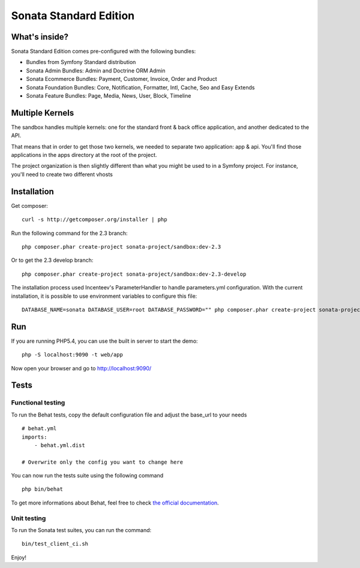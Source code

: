 Sonata Standard Edition
=======================

What's inside?
--------------

Sonata Standard Edition comes pre-configured with the following bundles:

* Bundles from Symfony Standard distribution
* Sonata Admin Bundles: Admin and Doctrine ORM Admin
* Sonata Ecommerce Bundles: Payment, Customer, Invoice, Order and Product
* Sonata Foundation Bundles: Core, Notification, Formatter, Intl, Cache, Seo and Easy Extends
* Sonata Feature Bundles: Page, Media, News, User, Block, Timeline

Multiple Kernels
----------------

The sandbox handles multiple kernels: one for the standard front & back office application, and another dedicated to the API.

That means that in order to get those two kernels, we needed to separate two application: app & api. You'll find those applications in the apps directory at the root of the project.

The project organization is then slightly different than what you might be used to in a Symfony project. For instance, you'll need to create two different vhosts

Installation
------------

Get composer::

    curl -s http://getcomposer.org/installer | php


Run the following command for the 2.3 branch::

    php composer.phar create-project sonata-project/sandbox:dev-2.3

Or to get the 2.3 develop branch::

    php composer.phar create-project sonata-project/sandbox:dev-2.3-develop

The installation process used Incenteev's ParameterHandler to handle parameters.yml configuration. With the current
installation, it is possible to use environment variables to configure this file::

    DATABASE_NAME=sonata DATABASE_USER=root DATABASE_PASSWORD="" php composer.phar create-project sonata-project/sandbox:dev-2.3-develop

Run
---

If you are running PHP5.4, you can use the built in server to start the demo::

    php -S localhost:9090 -t web/app

Now open your browser and go to http://localhost:9090/

Tests
-----

Functional testing
~~~~~~~~~~~~~~~~~~

To run the Behat tests, copy the default configuration file and adjust the base_url to your needs
::

    # behat.yml
    imports:
        - behat.yml.dist

    # Overwrite only the config you want to change here

You can now run the tests suite using the following command
::

    php bin/behat

To get more informations about Behat, feel free to check `the official documentation
<http://docs.behat.org/>`_.


Unit testing
~~~~~~~~~~~~

To run the Sonata test suites, you can run the command::

    bin/test_client_ci.sh

Enjoy!